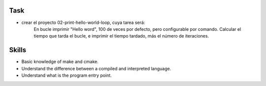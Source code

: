 Task
====

- crear el proyecto 02-print-hello-world-loop, cuya tarea será:
        En bucle imprimir "Hello word", 100 de veces por defecto, pero configurable por comando.
        Calcular el tiempo que tarda el bucle, e imprimir el tiempo tardado, más el número de iteraciones.


Skills
======

- Basic knowledge of make and cmake.
- Understand the difference between a compiled and interpreted language.
- Understand what is the program entry point.

